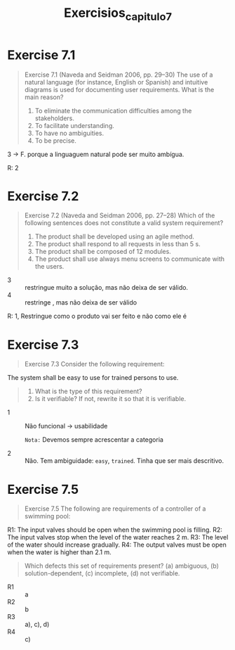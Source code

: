 #+title: Exercisios_capitulo7

* Exercise 7.1
#+begin_quote
Exercise 7.1 (Naveda and Seidman 2006, pp. 29–30) The use of a natural language
(for instance, English or Spanish) and intuitive diagrams is used for documenting
user requirements. What is the main reason?
1. To eliminate the communication difficulties among the stakeholders.
2. To facilitate understanding.
3. To have no ambiguities.
4. To be precise.
#+end_quote

3 -> F. porque a linguaguem natural pode ser muito ambígua.

R: 2

* Exercise 7.2
#+begin_quote
Exercise 7.2 (Naveda and Seidman 2006, pp. 27–28) Which of the following sentences does not constitute a valid system requirement?
1. The product shall be developed using an agile method.
2. The product shall respond to all requests in less than 5 s.
3. The product shall be composed of 12 modules.
4. The product shall use always menu screens to communicate with the users.
#+end_quote

- 3 :: restringue muito a solução, mas não deixa de ser válido.
- 4 :: restringe , mas não deixa de ser válido


R: 1, Restringue como o produto vai ser feito e não como ele é

* Exercise 7.3

#+begin_quote
Exercise 7.3 Consider the following requirement:
#+end_quote

#+begin_center
The system shall be easy to use for trained persons to use.
#+end_center

#+begin_quote
1. What is the type of this requirement?
2. Is it verifiable? If not, rewrite it so that it is verifiable.
#+end_quote

- 1 :: Não funcional -> usabilidade

  ~Nota:~ Devemos sempre acrescentar a categoria

- 2 :: Não. Tem ambiguidade: ~easy~, ~trained~. Tinha que ser mais descritivo.

* Exercise 7.5

#+begin_quote
Exercise 7.5 The following are requirements of a controller of a swimming pool:
#+end_quote

#+begin_center
R1: The input valves should be open when the swimming pool is filling.
R2: The input valves stop when the level of the water reaches 2 m.
R3: The level of the water should increase gradually.
R4: The output valves must be open when the water is higher than 2.1 m.
#+end_center

#+begin_quote
Which defects this set of requirements present?
(a) ambiguous, (b) solution-dependent, (c) incomplete, (d) not verifiable.
#+end_quote

- R1 :: a
- R2 :: b
- R3 :: a), c), d)
- R4 :: c)
